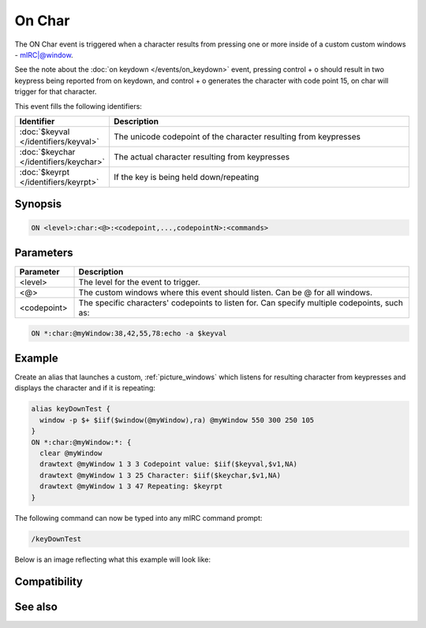 On Char
=======

The ON Char event is triggered when a character results from pressing one or more inside of a custom custom windows - mIRC|@window.

See the note about the :doc:`on keydown </events/on_keydown>` event, pressing control + o should result in two keypress being reported from on keydown, and control + o generates the character with code point 15, on char will trigger for that character.

This event fills the following identifiers:

.. list-table::
    :widths: 15 85
    :header-rows: 1

    * - Identifier
      - Description
    * - :doc:`$keyval </identifiers/keyval>`
      - The unicode codepoint of the character resulting from keypresses
    * - :doc:`$keychar </identifiers/keychar>`
      - The actual character resulting from keypresses
    * - :doc:`$keyrpt </identifiers/keyrpt>`
      - If the key is being held down/repeating

Synopsis
--------

.. code:: text

    ON <level>:char:<@>:<codepoint,...,codepointN>:<commands>

Parameters
----------

.. list-table::
    :widths: 15 85
    :header-rows: 1

    * - Parameter
      - Description
    * - <level>
      - The level for the event to trigger.
    * - <@>
      - The custom windows where this event should listen. Can be @ for all windows.
    * - <codepoint>
      - The specific characters' codepoints to listen for. Can specify multiple codepoints, such as:

.. code:: text

    ON *:char:@myWindow:38,42,55,78:echo -a $keyval

Example
-------

Create an alias that launches a custom, :ref:`picture_windows` which listens for resulting character from keypresses and displays the character and if it is repeating:

.. code:: text

    alias keyDownTest {
      window -p $+ $iif($window(@myWindow),ra) @myWindow 550 300 250 105
    }
    ON *:char:@myWindow:*: {
      clear @myWindow
      drawtext @myWindow 1 3 3 Codepoint value: $iif($keyval,$v1,NA)
      drawtext @myWindow 1 3 25 Character: $iif($keychar,$v1,NA)
      drawtext @myWindow 1 3 47 Repeating: $keyrpt
    }

The following command can now be typed into any mIRC command prompt:

.. code:: text

    /keyDownTest

Below is an image reflecting what this example will look like:

.. figure:: img/Keyup_event.png.webp

Compatibility
-------------

.. compatibility:: 7.62

See also
--------

.. hlist::
    :columns: 4

    * :doc:`on keydown </events/on_keydown>`
    * :doc:`on keyup </events/on_keyup>`
    * :doc:`$keyval </identifiers/keyval>`
    * :doc:`$keychar </identifiers/keychar>`
    * :doc:`$keyrpt </identifiers/keyrpt>`

